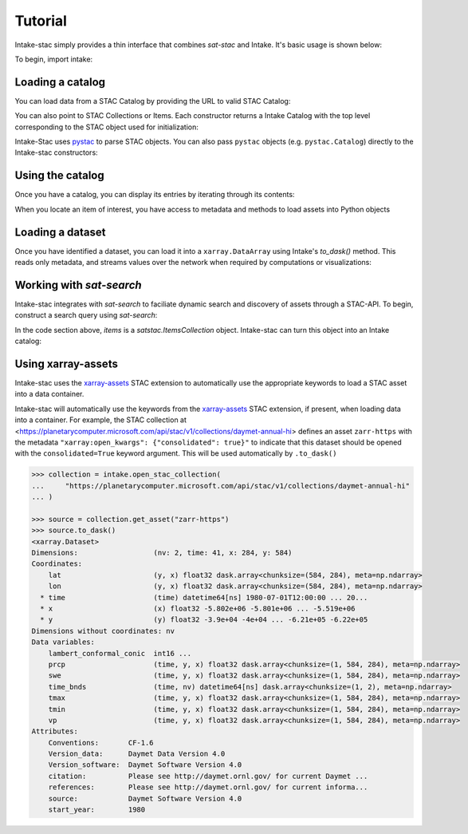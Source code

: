 ========
Tutorial
========

.. ipython:: python
   :suppress:

    import warnings
    with warnings.catch_warnings(record=True) as w:
        warnings.simplefilter("ignore")
        import pandas
        import xarray

Intake-stac simply provides a thin interface that combines `sat-stac` and
Intake. It's basic usage is shown below:

To begin, import intake:

.. ipython:: python

    import intake

Loading a catalog
-----------------

You can load data from a STAC Catalog by providing the URL to valid STAC
Catalog:

.. ipython:: python

    url = 'https://raw.githubusercontent.com/radiantearth/stac-spec/master/examples/catalog.json'
    catalog = intake.open_stac_catalog(url)
    list(catalog)

You can also point to STAC Collections or Items. Each constructor returns a
Intake Catalog with the top level corresponding to the STAC object used for
initialization:

.. ipython:: python
    :verbatim:

    root_url = 'https://raw.githubusercontent.com/sat-utils/sat-stac/master/test/catalog'
    stac_cat = intake.open_stac_catalog(
        f'{root_url}/catalog.json',
    )
    collection_cat = intake.open_stac_collection(
        f'{root_url}/eo/landsat-8-l1/catalog.json',
    )
    items_cat = intake.open_stac_item(
        f'{root_url}/eo/landsat-8-l1/item.json'
    )

Intake-Stac uses `pystac <https://github.com/stac-utils/pystac>`_ to parse
STAC objects. You can also pass ``pystac`` objects (e.g.
``pystac.Catalog``) directly to the Intake-stac constructors:

.. ipython:: python
    :verbatim:

    import pystac

    pystac_cat = pystac.read_file(f'{root_url}/catalog.json')
    cat = intake.open_stac_catalog(pystac_cat)

Using the catalog
-----------------

Once you have a catalog, you can display its entries by iterating through its
contents:

.. ipython:: python

    print(list(catalog))
    cat = catalog['extensions-collection']

    print(list(cat))
    subcat = cat['proj-example']

    items = list(subcat)
    print(items)



When you locate an item of interest, you have access to metadata and methods to load assets into Python objects

.. ipython:: python

    item = subcat['B1']
    print(type(item))
    print(item.metadata)


Loading a dataset
-----------------

Once you have identified a dataset, you can load it into a ``xarray.DataArray``
using Intake's `to_dask()` method. This reads only metadata, and streams values over the network when required by computations or visualizations:

.. ipython:: python

    da = item.to_dask()
    display(da)


Working with `sat-search`
-------------------------

Intake-stac integrates with `sat-search` to faciliate dynamic search and
discovery of assets through a STAC-API. To begin, construct a search query
using `sat-search`:

.. ipython:: python

    import satsearch
    print(satsearch.__version__)

    bbox = [35.48, -3.24, 35.58, -3.14]
    dates = '2020-07-01/2020-08-15'
    URL='https://earth-search.aws.element84.com/v0'
    results = satsearch.Search.search(url=URL,
                                      collections=['sentinel-s2-l2a-cogs'],
                                      datetime=dates,
                                      bbox=bbox,
                                      sort=['-properties.datetime'])

    # 18 items found
    items = results.items()
    print(len(items))
    items.save('single-file-stac.json')

In the code section above, `items` is a `satstac.ItemsCollection` object.
Intake-stac can turn this object into an Intake catalog:

.. ipython:: python

    catalog = intake.open_stac_item_collection('single-file-stac.json')
    list(catalog)

Using xarray-assets
-------------------

Intake-stac uses the `xarray-assets`_ STAC extension to automatically use the appropriate keywords to load a STAC asset into a data container.

Intake-stac will automatically use the keywords from the `xarray-assets`_ STAC extension, if present, when loading data into a container.
For example, the STAC collection at <https://planetarycomputer.microsoft.com/api/stac/v1/collections/daymet-annual-hi> defines an
asset ``zarr-https`` with the metadata ``"xarray:open_kwargs": {"consolidated": true}"`` to indicate that this dataset should be
opened with the ``consolidated=True`` keyword argument. This will be used automatically by ``.to_dask()``


.. code-block:: python

   >>> collection = intake.open_stac_collection(
   ...     "https://planetarycomputer.microsoft.com/api/stac/v1/collections/daymet-annual-hi"
   ... )

   >>> source = collection.get_asset("zarr-https")
   >>> source.to_dask()
   <xarray.Dataset>
   Dimensions:                  (nv: 2, time: 41, x: 284, y: 584)
   Coordinates:
       lat                      (y, x) float32 dask.array<chunksize=(584, 284), meta=np.ndarray>
       lon                      (y, x) float32 dask.array<chunksize=(584, 284), meta=np.ndarray>
     * time                     (time) datetime64[ns] 1980-07-01T12:00:00 ... 20...
     * x                        (x) float32 -5.802e+06 -5.801e+06 ... -5.519e+06
     * y                        (y) float32 -3.9e+04 -4e+04 ... -6.21e+05 -6.22e+05
   Dimensions without coordinates: nv
   Data variables:
       lambert_conformal_conic  int16 ...
       prcp                     (time, y, x) float32 dask.array<chunksize=(1, 584, 284), meta=np.ndarray>
       swe                      (time, y, x) float32 dask.array<chunksize=(1, 584, 284), meta=np.ndarray>
       time_bnds                (time, nv) datetime64[ns] dask.array<chunksize=(1, 2), meta=np.ndarray>
       tmax                     (time, y, x) float32 dask.array<chunksize=(1, 584, 284), meta=np.ndarray>
       tmin                     (time, y, x) float32 dask.array<chunksize=(1, 584, 284), meta=np.ndarray>
       vp                       (time, y, x) float32 dask.array<chunksize=(1, 584, 284), meta=np.ndarray>
   Attributes:
       Conventions:       CF-1.6
       Version_data:      Daymet Data Version 4.0
       Version_software:  Daymet Software Version 4.0
       citation:          Please see http://daymet.ornl.gov/ for current Daymet ...
       references:        Please see http://daymet.ornl.gov/ for current informa...
       source:            Daymet Software Version 4.0
       start_year:        1980

.. _xarray-assets: https://github.com/stac-extensions/xarray-assets
